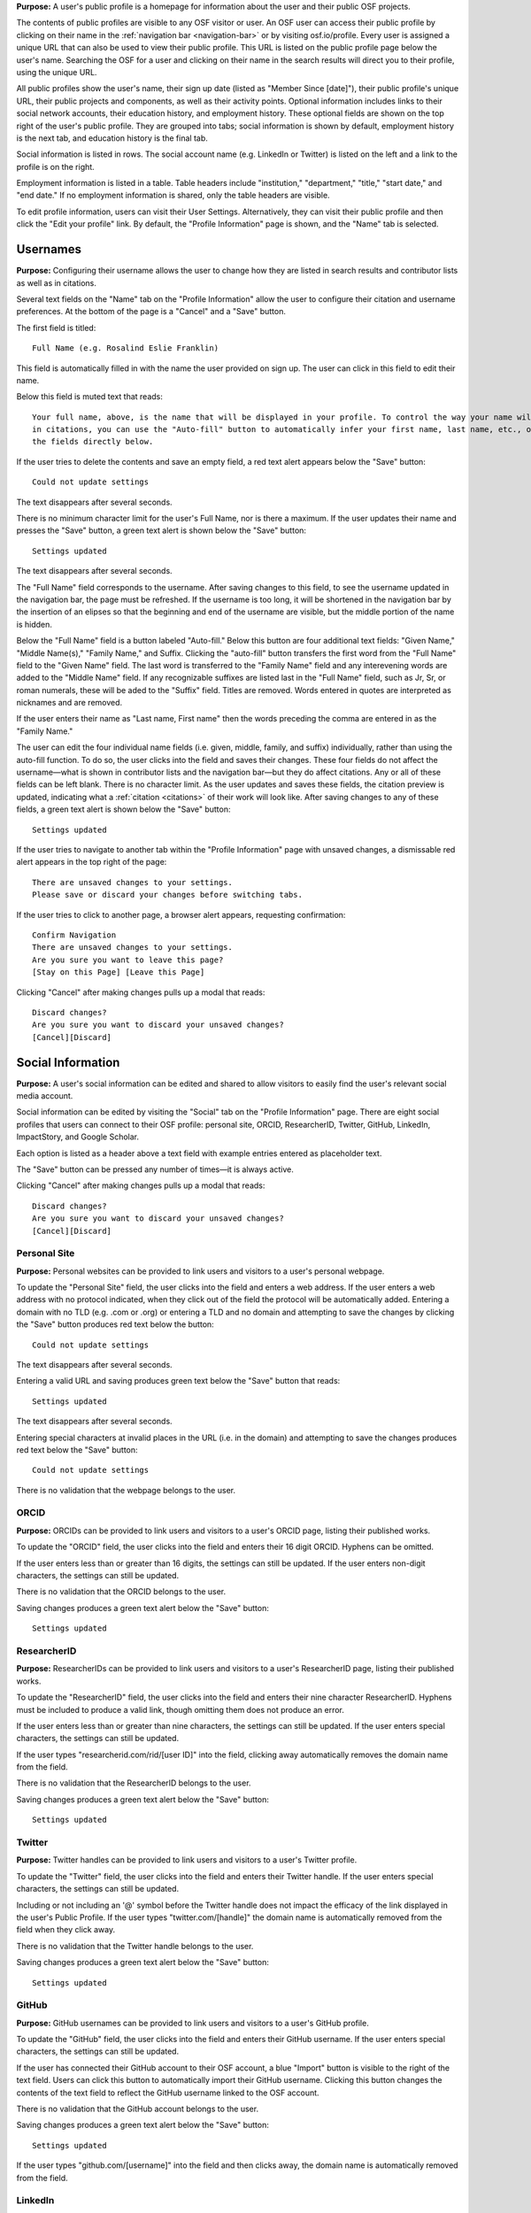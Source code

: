 .. _profiles:

**Purpose:**  A user's public profile is a homepage for information about the user and their public OSF projects.

The contents of public profiles are visible to any OSF visitor or user. An OSF user can access their public profile by clicking
on their name in the :ref:`navigation bar <navigation-bar>` or by visiting osf.io/profile. Every user is assigned a
unique URL that can also be used to view their public profile. This URL is listed on the public profile page
below the user's name. Searching the OSF for a user and clicking on their name in the search results will direct you to their profile,
using the unique URL.

All public profiles show the user's name, their sign up date (listed as "Member Since [date]"), their public profile's unique URL,
their public projects and components, as well as their activity points. Optional information includes links to their social
network accounts, their education history, and employment history. These optional fields are shown on the top right of the user's
public profile. They are grouped into tabs; social information is shown by default, employment history is the next tab, and education
history is the final tab.

Social information is listed in rows. The social account name (e.g. LinkedIn or Twitter) is listed on the left and a link to the
profile is on the right.

Employment information is listed in a table. Table headers include "institution," "department,"
"title," "start date," and "end date." If no employment information is shared, only the table headers are visible.

.. todo:: describe each display format for social.
.. todo:: describe empty columns for projects/ components and breadcrumbs

To edit profile information, users can visit their User Settings. Alternatively, they can visit their public profile
and then click the "Edit your profile" link. By default, the "Profile Information" page is shown, and the "Name" tab
is selected.

.. todo:: log as a bug: saving changes to social information takes several seconds and there is no indication that the change is being saved in the mean time

Usernames
------------

**Purpose:** Configuring their username allows the user to change how they are listed in search results and contributor lists as well as
in citations.

Several text fields on the "Name" tab on the "Profile Information" allow the user to configure their citation and username preferences. At the bottom of
the page is a "Cancel" and a "Save" button.

The first field is titled::

    Full Name (e.g. Rosalind Eslie Franklin)

This field is automatically filled in with the name the user provided on sign up. The user can click in this field to edit their name.

Below this field is muted text that reads::

    Your full name, above, is the name that will be displayed in your profile. To control the way your name will appear
    in citations, you can use the "Auto-fill" button to automatically infer your first name, last name, etc., or edit
    the fields directly below.

If the user tries to delete the contents and save an empty field, a red text alert appears below the "Save" button::

    Could not update settings

The text disappears after several seconds.

There is no minimum character limit for the user's Full Name, nor is there a maximum. If the user updates their name and presses the "Save"
button, a green text alert is shown below the "Save" button::

    Settings updated

The text disappears after several seconds.

The "Full Name" field corresponds to the username. After saving changes to this field, to see the username updated in the navigation bar,
the page must be refreshed. If the username is too long, it will be shortened in the navigation bar by the insertion of an elipses so
that the beginning and end of the username are visible, but the middle portion of the name is hidden.

Below the "Full Name" field is a button labeled "Auto-fill." Below this button are four additional text fields: "Given Name,"
"Middle Name(s)," "Family Name," and Suffix. Clicking the "auto-fill" button transfers the first word from the "Full Name" field to
the "Given Name" field. The last word is transferred to the "Family Name" field and any interevening words are added to the "Middle Name" field.
If any recognizable suffixes are listed last in the "Full Name" field, such as Jr, Sr, or roman numerals, these will be aded to the "Suffix" field.
Titles are removed. Words entered in quotes are interpreted as nicknames and are removed.

If the user enters their name as "Last name, First name" then the words preceding the comma are entered in as the "Family Name."

The user can edit the four individual name fields (i.e. given, middle, family, and suffix) individually, rather than using the auto-fill function.
To do so, the user clicks into the field and saves their changes. These four fields do not affect the username—what is shown in
contributor lists and the navigation bar—but they do affect citations. Any or all of these fields can be left blank. There is no character limit.
As the user updates and saves these fields, the citation preview is updated, indicating what a :ref:`citation <citations>` of their
work will look like. After saving changes to any of these fields, a green text alert is shown below the "Save" button::

    Settings updated

.. todo:: Report bug: they should be required to have at least a last name.

If the user tries to navigate to another tab within the "Profile Information" page with unsaved changes, a dismissable
red alert appears in the top right of the page::

    There are unsaved changes to your settings.
    Please save or discard your changes before switching tabs.

If the user tries to click to another page, a browser alert appears, requesting confirmation::

    Confirm Navigation
    There are unsaved changes to your settings.
    Are you sure you want to leave this page?
    [Stay on this Page] [Leave this Page]

Clicking "Cancel" after making changes pulls up a modal that reads::

    Discard changes?
    Are you sure you want to discard your unsaved changes?
    [Cancel][Discard]

Social Information
-------------------
**Purpose:** A user's social information can be edited and shared to allow visitors to easily find the user's relevant social media account.

Social information can be edited by visiting the "Social" tab on the "Profile Information" page. There are eight social profiles
that users can connect to their OSF profile: personal site, ORCID, ResearcherID, Twitter, GitHub, LinkedIn, ImpactStory, and Google Scholar.

Each option is listed as a header above a text field with example entries entered as placeholder text.

The "Save" button can be pressed any number of times—it is always active.

Clicking "Cancel" after making changes pulls up a modal that reads::

    Discard changes?
    Are you sure you want to discard your unsaved changes?
    [Cancel][Discard]

Personal Site
^^^^^^^^^^^^
**Purpose:** Personal websites can be provided to link users and visitors to a user's personal webpage.

To update the "Personal Site" field, the user clicks into the field and enters a web address. If the user enters a web address
with no protocol indicated, when they click out of the field the protocol will be automatically added. Entering a domain with no TLD (e.g. .com or .org)
or entering a TLD and no domain and attempting to save the changes by clicking the "Save" button produces red text below the button::

    Could not update settings

The text disappears after several seconds.

Entering a valid URL and saving produces green text below the "Save" button that reads::

    Settings updated

The text disappears after several seconds.

Entering special characters at invalid places in the URL (i.e. in the domain) and attempting to save the changes produces red text below the "Save"
button::

    Could not update settings

There is no validation that the webpage belongs to the user.

ORCID
^^^^^^^^
**Purpose:** ORCIDs can be provided to link users and visitors to a user's ORCID page, listing their published works.

To update the "ORCID" field, the user clicks into the field and enters their 16 digit ORCID. Hyphens can be omitted.

If the user enters less than or greater than 16 digits, the settings can still be updated. If the user enters non-digit characters, the settings can
still be updated.

.. todo:: log all of the above as a bug (also spaces are allowed)

There is no validation that the ORCID belongs to the user.

Saving changes produces a green text alert below the "Save" button::

    Settings updated

ResearcherID
^^^^^^^^^^^^^
**Purpose:** ResearcherIDs can be provided to link users and visitors to a user's ResearcherID page, listing their published works.

To update the "ResearcherID" field, the user clicks into the field and enters their nine character ResearcherID. Hyphens must be included to produce
a valid link, though omitting them does not produce an error.

If the user enters less than or greater than nine characters, the settings can still be updated. If the user enters special characters, the settings can
still be updated.

.. todo:: log the above as a bug (also spaces are allowed)

If the user types "researcherid.com/rid/[user ID]" into the field, clicking away automatically removes the domain name from the field.

There is no validation that the ResearcherID belongs to the user.

Saving changes produces a green text alert below the "Save" button::

    Settings updated

Twitter
^^^^^^^^
**Purpose:** Twitter handles can be provided to link users and visitors to a user's Twitter profile.

To update the "Twitter" field, the user clicks into the field and enters their Twitter handle. If the user enters special characters, the settings can still be updated.

.. todo:: log the above as a bug (also spaces are allowed)

Including or not including an '@' symbol before the Twitter handle does not impact the efficacy of the link displayed in the user's Public Profile.
If the user types "twitter.com/[handle]" the domain name is automatically removed from the field when they click away.

There is no validation that the Twitter handle belongs to the user.

Saving changes produces a green text alert below the "Save" button::

    Settings updated

GitHub
^^^^^^
**Purpose:** GitHub usernames can be provided to link users and visitors to a user's GitHub profile.

To update the "GitHub" field, the user clicks into the field and enters their GitHub username. If the user enters special characters, the settings can still be updated.

.. todo:: log the above as a bug (also spaces are allowed)

If the user has connected their GitHub account to their OSF account, a blue "Import" button is visible
to the right of the text field. Users can click this button to automatically import their GitHub username. Clicking this
button changes the contents of the text field to reflect the GitHub username linked to the OSF account.

There is no validation that the GitHub account belongs to the user.

Saving changes produces a green text alert below the "Save" button::

    Settings updated

If the user types "github.com/[username]" into the field and then clicks away, the domain name is automatically removed from the field.

LinkedIn
^^^^^^^^^
**Purpose:** LinkedIn usernames can be provided to link users and visitors to a user's LinkedIn profile.

To update the "LinkedIn" field, the user clicks into the field and enters their LinkedIn user ID, pub ID, or profile ID. If the user enters special
characters, the settings can still be updated.

.. todo:: should remove "linkedin.com/" if typed into the field. should also not allow special characters or spaces. log as bug.

There is no validation that the LinkedIn account belongs to the user.

Saving changes produces a green text alert below the "Save" button::

    Settings updated


ImpactStory
^^^^^^^^^^^
**Purpose:** ImpactStory usernames can be provided to link users and visitors to a user's ImpactStory profile, listing their publications and other work.

To update the "ImpactStory" field, the user clicks into the field and enters their ImpactStory username. If the user enters special
characters, the settings can still be updated.

.. todo:: log the above as a bug (also spaces are allowed)

If the user types "impactstory.org/[username]" into the field and then clicks away, the domain name is automatically removed from the field.

There is no validation that the LinkedIn account belongs to the user.

Saving changes produces a green text alert below the "Save" button::

    Settings updated

Google Scholar
^^^^^^^^^^^^^^^
**Purpose:** Google Scholar IDs can be provided to link users and visitors to a user's Google Scholar profile, listing their publications.

To update the "Google Scholar" field, the user clicks into the field and enters their Google Scholar ID. If the user enters their ID
or copies and pastes the link to their Google Scholar profile, the resulting link will be valid. If the domain name is included in the field,
it is automatically removed when the user clicks away.

.. todo:: spaces should not be allowed in user ID

There is no validation that the Google Scholar account belongs to the user.

Saving changes produces a green text alert below the "Save" button::

    Settings updated

Employment Information
---------------------
**Purpose:** Users can share their employment information to help visitors and other users identify them and inform them of their credentials.

Employment information can be updated by clicking on the "Employment" tab on the "Profile Information" page. By default,
there are empty fields provided for one position. This is indicated by a well labeled "Position 1." The empty fields for the
user to fill in are: "Institution/Employer," "Department," "Job Title," "Start Date," and "End Date" or "Ongoing." The
"Ongoing" option is a checkbox. Below the "Ongoing" option is a green button labeled "Add another." Below this button are "Cancel" and "Save" buttons.

Clicking the "Add another" button adds new empty fields under the heading "Position 2." When multiple positions are listed,
to the right of the position number are instructions::

    [Drag to reorder]

To the right of this is a red "Remove" link.  Clicking the "Remove" link immediately removes the position and its corresponding
fields.

Users can enter any text into the first three fields of a position—"Institution/Employer," "Department," and "Job Title." If the user
tries to enter information for any field but does not fill in the "Institution/Employer" field, a popover appears over the latter that reads::

    Please fill out this field.

Once information has been entered and saved into the Position 1 fields, those fields can be edited to include different information, but
they cannot be cleared. If the user attempts to clear the fields and save the empty form, a popover will appear over the
"Institution/Employer" field that reads::

    Please fill out this field.

The "Start Date" and "End Date" fields each have a dropdown labeled "--Month--." Each of the months are listed in chronological order. The user
can select a month from the dropdown. The "Year" field to the right is a text entry box. Neither is required. If the user tries to
enter a year that is before 1900, however, a red text alert appears below the position's "Ongoing" field::

    Date must be greater than or equal to 1900.

If the user attempts to enter a year that is after the current date, a red text alert appears below the position's "Ongoing" field::

    Please enter a date prior to the current date.

If the user includes special or alphabet characters into the "Year" field, a red text alert appears below the position's "Ongoing" field::

    Please enter a valid year.

If the user selects the checkbox for the "Ongoing" field, then the "End Date" fields are removed. Unchecking the box returns the fields, empty.

Entering valid information and pressing the "Save" button at the bottom of the page produces a green text alert below the "Save" button::

    Settings updated

To reorder positions, the user can click on a position's well and drag it into a new order. All corresponding fields will follow. The
changes must be saved.

If the user makes changes and tries to click to a new tab on the "Profile Information" page, a red dismissable alert appears in the top
right corner::

    There are unsaved changes to your settings.
    Please save or discard your changes before switching tabs.

If the user tries to click to another page, a browser alert appears, requesting confirmation::

    Confirm Navigation
    There are unsaved changes to your settings.
    Are you sure you want to leave this page?
    [Stay on this Page] [Leave this Page]

Clicking "Cancel" after making changes pulls up a modal that reads::

    Discard changes?
    Are you sure you want to discard your unsaved changes?
    [Cancel][Discard]

Education Information
-----------------
**Purpose:** Users can share their education information to help visitors and other users identify them and inform them of their credentials.

Education information can be updated by clicking on the "Education" tab on the "Profile Information" page. By default,
there are empty fields provided for one position. This is indicated by a well labeled "Position 1." The empty fields for the
user to fill in are: "Institution," "Department," "Degree," "Start Date," and "End Date" or "Ongoing." Below the
"Ongoing" option is a green button labeled "Add another." Below this button are "Cancel" and "Save" buttons.

Clicking the "Add another" button adds new empty fields under the heading "Position 2." When multiple positions are listed,
to the right of the position number are instructions::

    [Drag to reorder]

To the right of this is a red "Remove" link.  Clicking the "Remove" link immediately removes the position and its corresponding
fields.

Users can enter any text into the first three fields of a position—"Institution," "Department," and "Degree." If the user
tries to enter information for any field but does not fill in the "Institution" field, a popover appears over the latter that reads::

    Please fill out this field.

Once information has been entered and saved into the Position 1 fields, those fields can be edited to include different information, but
they cannot be cleared. If the user attempts to clear the fields and save the empty form, a popover will appear over the "Institution" field that reads::

    Please fill out this field.

The "Start Date" and "End Date" fields each have a dropdown labeled "--Month--." Each of the months are listed in chronological order. The user
can select a month from the dropdown. The "Year" field to the right is a text entry box. Neither is required. If the user tries to
enter a year that is before 1900, however, a red text alert appears below the position's "Ongoing" field::

    Date must be greater than or equal to 1900.

If the user attempts to enter a year that is after the current date, a red text alert appears below the position's "Ongoing" field::

    Please enter a date prior to the current date.

If the user includes special or alphabet characters into the "Year" field, a red text alert appears below the position's "Ongoing" field::

    Please enter a valid year.

If the user selects the checkbox for the "Ongoing" field, then the "End Date" fields are removed. Unchecking the box returns the fields, empty.

Entering valid information and pressing the "Save" button at the bottom of the page produces a green text alert below the "Save" button::

    Settings updated

To reorder positions, the user can click on a position's well and drag it into a new order. All corresponding fields will follow. The
changes must be saved.

If the user makes changes and tries to click to a new tab on the "Profile Information" page, a red dismissable alert appears in the top
right corner::

    There are unsaved changes to your settings.
    Please save or discard your changes before switching tabs.

If the user tries to click to another page, a browser alert appears, requesting confirmation::

    Confirm Navigation
    There are unsaved changes to your settings.
    Are you sure you want to leave this page?
    [Stay on this Page] [Leave this Page]

Clicking "Cancel" after making changes pulls up a modal that reads::

    Discard changes?
    Are you sure you want to discard your unsaved changes?
    [Cancel][Discard]
